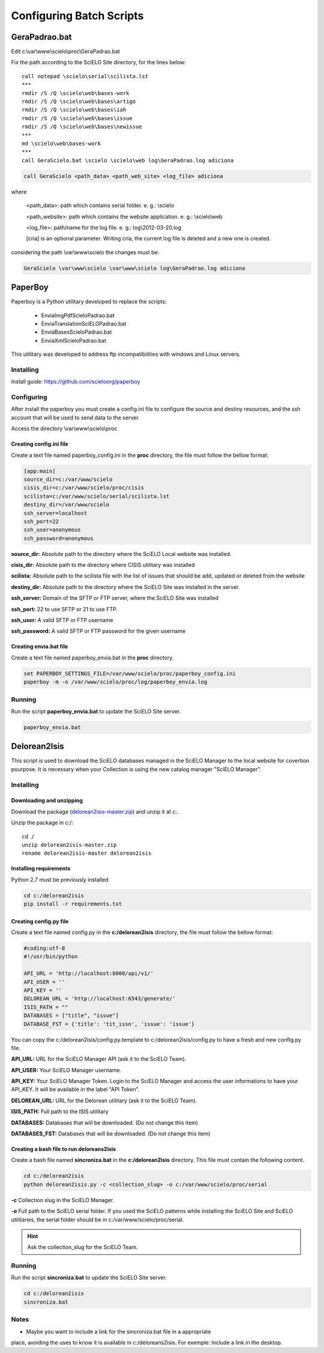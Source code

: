 =========================
Configuring Batch Scripts
=========================

--------------
GeraPadrao.bat
--------------

Edit c:\\var\\www\\scielo\\proc\\GeraPadrao.bat


Fix the path according to the SciELO Site directory, for the lines below:: 

    call notepad \scielo\serial\scilista.lst
    ***
    rmdir /S /Q \scielo\web\bases-work
    rmdir /S /Q \scielo\web\bases\artigo
    rmdir /S /Q \scielo\web\bases\iah
    rmdir /S /Q \scielo\web\bases\issue
    rmdir /S /Q \scielo\web\bases\newissue
    ***
    md \scielo\web\bases-work
    ***
    call GeraScielo.bat \scielo \scielo\web log\GeraPadrao.log adiciona


.. code-block:: text

    call GeraScielo <path_data> <path_web_site> <log_file> adiciona

where
   
    <path_data>:    path which contains serial folder. e. g.: \\scielo

    <path_website>: path which contains the website application. e. g.: \\scielo\\web

    <log_file>:     path/name for the log file. e. g.: log\\2012-03-20.log

    [cria] is an optional parameter. Writing cria, the current log file is deleted and a new one is created.

considering the path \\var\\www\\scielo the changes must be:

.. code-block:: text

    GeraScielo \var\www\scielo \var\www\scielo log\GeraPadrao.log adiciona


.. _paperboy_config:

--------
PaperBoy
--------

Paperboy is a Python utilitary developed to replace the scripts:

    * EnviaImgPdfScieloPadrao.bat
    * EnviaTranslationSciELOPadrao.bat
    * EnviaBasesScieloPadrao.bat
    * EnviaXmlScieloPadrao.bat

This utilitary was developed to address ftp incompatibilities with windows and
Linux servers.

Installing
----------

Install guide: https://github.com/scieloorg/paperboy


Configuring
-----------

After install the paperboy you must create a config.ini file to configure the
source and destiny resources, and the ssh account that will be used to send data
to the server.

Access the directory \\var\\www\\scielo\\proc

Creating config.ini file
````````````````````````

Create a text file named paperboy_config.ini in the **proc** directory, the file
must follow the bellow format:

.. code-block:: text

    [app:main]
    source_dir=c:/var/www/scielo
    cisis_dir=c:/var/www/scielo/proc/cisis
    scilista=c:/var/www/scielo/serial/scilista.lst
    destiny_dir=/var/www/scielo
    ssh_server=localhost
    ssh_port=22
    ssh_user=anonymous
    ssh_password=anonymous

**source_dir:** Absolute path to the directory where the SciELO Local website was installed.

**cisis_dir:** Absolute path to the directory where CISIS utilitary was installed

**scilista:** Absolute path to the scilista file with the list of issues that should be
add, updated or deleted from the website

**destiny_dir:** Absolute path to the directory where the SciELO Site was installed in the server.

**ssh_server:** Domain of the SFTP or FTP server, where the SciELO Site was installed

**ssh_port:** 22 to use SFTP or 21 to use FTP.

**ssh_user:** A valid SFTP or FTP username 

**ssh_password:** A valid SFTP or FTP password for the given username

Creating envia.bat file
```````````````````````

Create a text file named paperboy_envia.bat in the **proc** directory.

.. code-block:: text

    set PAPERBOY_SETTINGS_FILE=/var/www/scielo/proc/paperboy_config.ini
    paperboy -m -o /var/www/scielo/proc/log/paperboy_envia.log

Running
-------

Run the script **paperboy_envia.bat** to update the SciELO Site server.

.. code-block:: text

    paperboy_envia.bat

-------------
Delorean2Isis
-------------

This script is used to download the SciELO databases managed in the SciELO Manager
to the local website for covertion pourpose. It is necessary when your Collection
is using the new catalog manager "SciELO Manager".

Installing
----------

Downloading and unzipping
`````````````````````````
Download the package (`delorean2isis-master.zip <http://github.com/scieloorg/delorean2isis/archive/master.zip>`_)
and unzip it at c:.

Unzip the package in c:/::

    cd /
    unzip delorean2isis-master.zip
    rename delorean2isis-master delorean2isis

Installing requirements
```````````````````````

Python 2.7 must be previously installed

.. code-block:: text

    cd c:/delorean2isis
    pip install -r requirements.txt

Creating config.py file
```````````````````````

Create a text file named config.py in the **c:/delorean2isis** directory, the file
must follow the bellow format:

.. code-block:: text

    #coding:utf-8
    #!/usr/bin/python

    API_URL = 'http://localhost:8000/api/v1/'
    API_USER = ''
    API_KEY = ''
    DELOREAN_URL = 'http://localhost:6543/generate/'
    ISIS_PATH = ""
    DATABASES = ["title", "issue"]
    DATABASE_FST = {'title': 'tit_issn', 'issue': 'issue'}

You can copy the c:/delorean2isis/config.py.template to c:/delorean2isis/config.py
to have a fresh and new config.py file.

**API_URL:** URL for the SciELO Manager API (ask it to the SciELO Team).

**API_USER:** Your SciELO Manager username.

**API_KEY:** Your SciELO Manager Token. Login to the SciELO Manager and access the 
user informations to have your API_KEY. It will be available in the  label "API Token".

**DELOREAN_URL:** URL for the Delorean utilitary (ask it to the SciELO Team).

**ISIS_PATH:** Full path to the ISIS utilitary

**DATABASES:** Databases that will be downloaded. (Do not change this item)

**DATABASES_FST:** Databases that will be downloaded. (Do not change this item)

.. rint::

    Ask the values of the parameters API_URL and DELOREAN_URL for the SciELO Team.

Creating a bash file to run deloreans2isis
``````````````````````````````````````````

Create a bash file named **sincroniza.bat** in the **c:/delorean2isis**
directory. This file must contain the following content.

.. code-block:: text

    cd c:/delorean2isis
    python delorean2isis.py -c <collection_slug> -o c:/var/www/scielo/proc/serial


**-c** Collection slug in the SciELO Manager.

**-o** Full path to the SciELO serial folder. If you used the SciELO patterns
while installing the SciELO Site and SciELO utilitaries, the serial folder should
be in c:/var/www/scielo/proc/serial.


.. hint::

    Ask the collection_slug for the SciELO Team.


Running
-------


Run the script **sincroniza.bat** to update the SciELO Site server.

.. code-block:: text

    cd c:/delorean2isis
    sincroniza.bat


Notes
-----

* Maybe you want to include a link for the sincroniza.bat file in a appropriate 
place, avoiding the uses to know it is available in c:/deloreans2isis.
For exemple: Include a link in the desktop.

